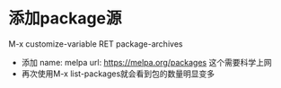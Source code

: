 * 添加package源
  M-x customize-variable RET package-archives
  - 添加
    name: melpa
    url: https://melpa.org/packages
    这个需要科学上网
  - 再次使用M-x list-packages就会看到包的数量明显变多
    

